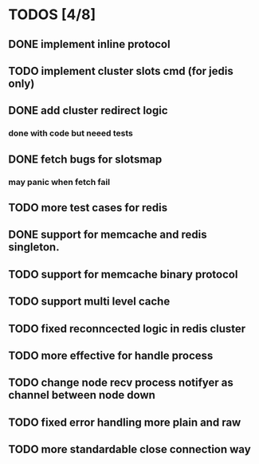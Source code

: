 
* TODOS [4/8]
** DONE implement inline protocol
   CLOSED: [2018-10-10 Wed 11:08]
** TODO implement cluster slots cmd (for jedis only)
** DONE add cluster redirect logic
   CLOSED: [2018-10-10 Wed 11:08]
*** done with code but neeed tests
** DONE fetch bugs for slotsmap
   CLOSED: [2018-10-26 Fri 17:07]
*** may panic when fetch fail
** TODO more test cases for redis
** DONE support for memcache and redis singleton.
   CLOSED: [2018-10-26 Fri 17:07]
** TODO support for memcache binary protocol
** TODO support multi level cache
** TODO fixed reconncected logic in redis cluster
** TODO more effective for handle process
** TODO change node recv process notifyer as channel between node down
** TODO fixed error handling more plain and raw
** TODO more standardable close connection way
